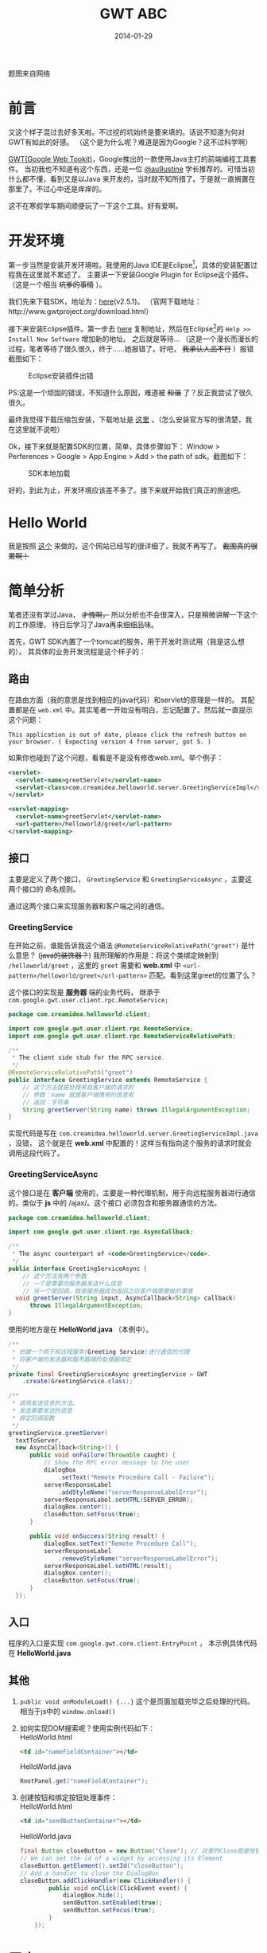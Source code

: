 #+TITLE:GWT ABC
#+DATE:2014-01-29
#+DESCRIPTION:Something about gwt
#+KEYWORDS:google,gwt,java
#+OPTIONS:H:4 num:t toc:t \n:nil @:t ::t |:t ^:nil f:t tex:t email:t timestamp:t
#+LINK_HOME: https://creamidea.github.io
#+STARTUP: showall

#+BEGIN_HTML
<div class="lazy-load-img-wrapper">
<noscript>
<img src="http://blog.arcbees.com/wp-content/uploads/Post_GWT_2.8Beta1_Howto_v1-01.png"
alt="google web toolkit" title="google web toolkit"/>
</noscript>
<img data-src="http://blog.arcbees.com/wp-content/uploads/Post_GWT_2.8Beta1_Howto_v1-01.png"
lazy-load class="lazy-load-img" alt="google web toolkit" title="google web toolkit"/>
<p class="title-picture">题图来自网络</p>
</div>
#+END_HTML


* 前言
又这个样子混过去好多天啦。不过挖的坑始终是要来填的。话说不知道为何对GWT有如此的好感。
（这个是为什么呢？难道是因为Google？这不过科学啊）

[[http://www.gwtproject.org/][GWT(Google Web Tookit)]]，Google推出的一款使用Java主打的前端编程工具套件。
当初我也不知道有这个东西，还是一位 [[https://twitter.com/au9ustine][@au9ustine]] 学长推荐的。可惜当初什么都不懂，看到又是以Java
来开发的，当时就不知所措了。于是就一直搁置在那里了。不过心中还是痒痒的。

这不在寒假学车期间顺便玩了一下这个工具。好有爱啊。

* 开发环境
第一步当然是安装开发环境啦。我使用的Java IDE是Eclipse[fn:1]，具体的安装配置过程我在这里就不累述了。
主要讲一下安装Google Plugin for Eclipse这个插件。（这是一个相当 +坑爹的事情+ ）。

我们先来下载SDK，地址为：[[https://google-web-toolkit.googlecode.com/files/gwt-2.5.1.zip][here]](v2.5.1)。
（官网下载地址：http://www.gwtproject.org/download.html）

接下来安装Eclipse插件。第一步去 [[https://developers.google.com/eclipse/docs/getting_started][here]] 复制地址，然后在Eclipse[fn:1]的 
=Help >> Install New Software= 增加新的地址。
之后就是等待...
（这是一个漫长而漫长的过程，笔者等待了很久很久，终于……她报错了。好吧， +我承认人品不行+ ）报错截图如下：
#+CAPTION: Eclipse安装插件出错
[[http://farm8.staticflickr.com/7309/12204599783_c368afd41c.jpg]]

PS:这是一个顽固的错误，不知道什么原因，难道被 +和谐+ 了？反正我尝试了很久很久。

最终我觉得下载压缩包安装，下载地址是 [[https://developers.google.com/eclipse/docs/install-from-zip][这里]] 。（怎么安装官方写的很清楚，我在这里就不说啦）

Ok，接下来就是配置SDK的位置，简单，具体步骤如下： Window > Perferences > Google > App Engine 
> Add > the path of sdk。截图如下：
#+CAPTION: SDK本地加载
[[http://farm4.staticflickr.com/3782/12205767695_6b4865d5c4.jpg]]

好的，到此为止，开发环境应该差不多了。接下来就开始我们真正的旅途吧。

* Hello World
我是按照 [[http://www.tutorialspoint.com/gwt/gwt_create_application.htm][这个]] 来做的。这个网站已经写的很详细了，我就不再写了。 +截图真的很累啊！+

* 简单分析
笔者还没有学过Java， +才愧啊，+ 所以分析也不会很深入，只是稍微讲解一下这个的工作原理，
待日后学习了Java再来细细品味。

首先，GWT SDK内置了一个tomcat的服务，用于开发时测试用（我是这么想的）。
其具体的业务开发流程是这个样子的：

** 路由
在路由方面（我的意思是找到相应的java代码）和servlet的原理是一样的。
其配置都是在 =web.xml= 中。其实笔者一开始没有明白，忘记配置了。然后就一直提示这个问题：
#+begin_example
This application is out of date, please click the refresh button on your browser. ( Expecting version 4 from server, got 5. )
#+end_example
如果你也碰到了这个问题，看看是不是没有修改web.xml。举个例子：
#+begin_src xml
  <servlet>
    <servlet-name>greetServlet</servlet-name>
    <servlet-class>com.creamidea.helloworld.server.GreetingServiceImpl</servlet-class>
  </servlet>
  
  <servlet-mapping>
    <servlet-name>greetServlet</servlet-name>
    <url-pattern>/helloworld/greet</url-pattern>
  </servlet-mapping>
#+end_src

** 接口
主要是定义了两个接口， =GreetingService= 和 =GreetingServiceAsync= ，主要这两个接口的
命名规则。

通过这两个接口来实现服务器和客户端之间的通信。

*** GreetingService
在开始之前，谁能告诉我这个语法 =@RemoteServiceRelativePath("greet")= 是什么意思？
(+java的装饰器？+)
我所理解的作用是：将这个类绑定映射到 =/helloworld/greet= ，这里的 =greet= 需要和 *web.xml* 中 
=<url-pattern>/helloworld/greet</url-pattern>= 匹配。看到这里greet的位置了么？

这个接口的实现是 *服务器* 端的业务代码，
继承于 =com.google.gwt.user.client.rpc.RemoteService;= 
#+begin_src java
  package com.creamidea.helloworld.client;
  
  import com.google.gwt.user.client.rpc.RemoteService;
  import com.google.gwt.user.client.rpc.RemoteServiceRelativePath;
  
  /**
   ,* The client side stub for the RPC service.
   ,*/
  @RemoteServiceRelativePath("greet")
  public interface GreetingService extends RemoteService {
      // 这个方法就是处理来自客户端的请求的
      // 参数：name 就是客户端携带的信息啦
      // 返回：字符串
      String greetServer(String name) throws IllegalArgumentException;
  }
#+end_src

实现代码是写在 =com.creamidea.helloworld.server.GreetingServiceImpl.java= ，没错，
这个就是在 *web.xml* 中配置的！这样当有指向这个服务的请求时就会调用这段代码了。

*** GreetingServiceAsync
这个接口是在 *客户端* 使用的，主要是一种代理机制，用于向远程服务器进行通信的。类似于 *js* 中的 /ajax/。这个接口
必须包含和服务器通信的方法。
#+begin_src java
  package com.creamidea.helloworld.client;
  
  import com.google.gwt.user.client.rpc.AsyncCallback;
  
  /**
   ,* The async counterpart of <code>GreetingService</code>.
   ,*/
  public interface GreetingServiceAsync {
      // 这个方法有两个参数
      // 一个是需要向服务器发送什么信息
      // 另一个是回调，就是服务器成功返回之后客户端需要做的事情
    void greetServer(String input, AsyncCallback<String> callback)
        throws IllegalArgumentException;
  }
#+end_src

使用的地方是在 *HelloWorld.java* （本例中）。
#+begin_src java
  /**
   ,* 创建一个用于和远程服务(Greeting Service)进行通信的代理
   ,* 将客户端的发送器和服务器端的处理器绑定
   ,*/
  private final GreetingServiceAsync greetingService = GWT
      .create(GreetingService.class);

  /**
   ,* 调用发送信息的方法。
   ,* 发送需要发送的信息
   ,* 绑定回调函数
   ,*/
  greetingService.greetServer(
    textToServer,
    new AsyncCallback<String>() {
        public void onFailure(Throwable caught) {
            // Show the RPC error message to the user
            dialogBox
                .setText("Remote Procedure Call - Failure");
            serverResponseLabel
                .addStyleName("serverResponseLabelError");
            serverResponseLabel.setHTML(SERVER_ERROR);
            dialogBox.center();
            closeButton.setFocus(true);
        }

        public void onSuccess(String result) {
            dialogBox.setText("Remote Procedure Call");
            serverResponseLabel
                .removeStyleName("serverResponseLabelError");
            serverResponseLabel.setHTML(result);
            dialogBox.center();
            closeButton.setFocus(true);
        }
    });
#+end_src

** 入口
程序的入口是实现 =com.google.gwt.core.client.EntryPoint= ，
本示例具体代码在 *HelloWorld.java*

** 其他
1. =public void onModuleLoad() {...}= 这个是页面加载完毕之后处理的代码。相当于js中的 =window.onload()=

2. 如何实现DOM搜索呢？使用实例代码如下： \\
   HelloWorld.html
   #+begin_src html
<td id="nameFieldContainer"></td>
#+end_src

   HelloWorld.java
   #+begin_src java
RootPanel.get("nameFieldContainer");
#+end_src

3. 创建按钮和绑定按钮处理事件： \\
   HelloWorld.html
   #+begin_src html
     <td id="sendButtonContainer"></td>
   #+end_src
   
   HelloWorld.java
   #+begin_src java
     final Button closeButton = new Button("Close"); // 这里的Close就是按钮上显示的字符
     // We can set the id of a widget by accessing its Element
     closeButton.getElement().setId("closeButton");
     // Add a handler to close the DialogBox
     closeButton.addClickHandler(new ClickHandler() {
             public void onClick(ClickEvent event) {
                 dialogBox.hide();
                 sendButton.setEnabled(true);
                 sendButton.setFocus(true);
             }       
         });
   #+end_src

* 尾声
看到了吧，其实很简单的。整个过程就是这么的简单。接下就是仔细去看文档，熟悉一些常用的类库啦，
如如何创建其他的html组件等。

因为笔者近期内不会用到Java来开发项目， +而且我现在也不会java，+ 所以就不会使用这个「犀利」的工具啦。
不过如果你是要用Java来进行WEB开发，但你又不会js或者觉得在两种语言直接切换实在太麻烦的话就可以
使用这个工具来提高你的开发效率，享受编程的乐趣啦。还有就是这个很适合开发signal page哦。
好生羡慕啊。( ^_^)／□☆□＼(^-^ )

另外貌似这个自带动画函数哦，要实现动画很简单的哦。不信的话现在就去创建一个DEMO看看吧。

嗯，差不多了解的就这么多了。但愿能够对于看到这篇文章的读者有所帮助。

* Footnotes

[fn:1] http://www.eclipse.org/
